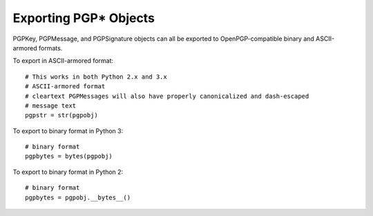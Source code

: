 Exporting PGP* Objects
======================

PGPKey, PGPMessage, and PGPSignature objects can all be exported to OpenPGP-compatible binary and ASCII-armored formats.

To export in ASCII-armored format::

    # This works in both Python 2.x and 3.x
    # ASCII-armored format
    # cleartext PGPMessages will also have properly canonicalized and dash-escaped
    # message text
    pgpstr = str(pgpobj)

To export to binary format in Python 3::

    # binary format
    pgpbytes = bytes(pgpobj)

To export to binary format in Python 2::

    # binary format
    pgpbytes = pgpobj.__bytes__()

